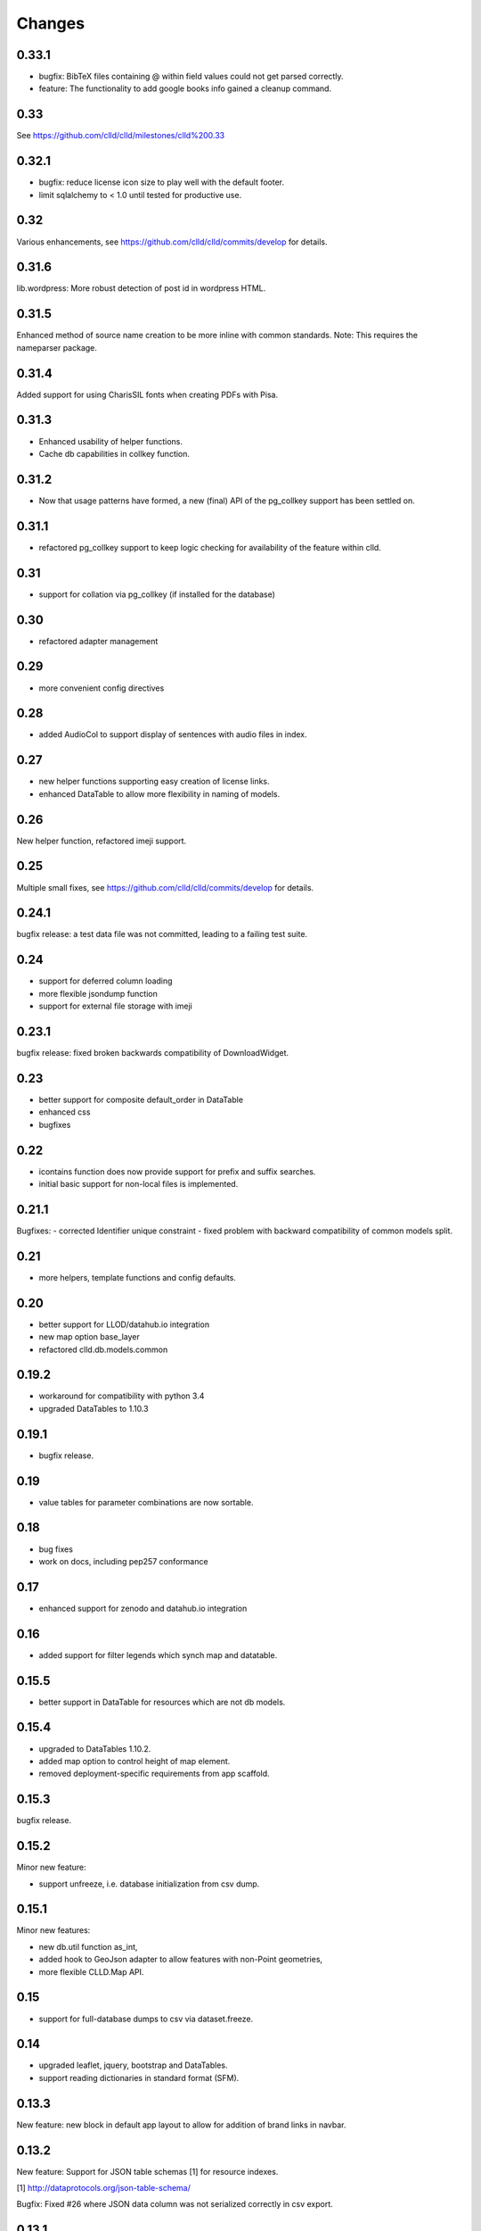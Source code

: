 
Changes
-------

0.33.1
~~~~~~

- bugfix: BibTeX files containing @ within field values could not get parsed correctly.
- feature: The functionality to add google books info gained a cleanup command.


0.33
~~~~

See https://github.com/clld/clld/milestones/clld%200.33


0.32.1
~~~~~~

- bugfix: reduce license icon size to play well with the default footer.
- limit sqlalchemy to < 1.0 until tested for productive use.


0.32
~~~~

Various enhancements, see https://github.com/clld/clld/commits/develop for details.


0.31.6
~~~~~~

lib.wordpress: More robust detection of post id in wordpress HTML.


0.31.5
~~~~~~

Enhanced method of source name creation to be more inline with common standards.
Note: This requires the nameparser package.


0.31.4
~~~~~~

Added support for using CharisSIL fonts when creating PDFs with Pisa.


0.31.3
~~~~~~

- Enhanced usability of helper functions.
- Cache db capabilities in collkey function.


0.31.2
~~~~~~

- Now that usage patterns have formed, a new (final) API of the pg_collkey support has been settled on.


0.31.1
~~~~~~

- refactored pg_collkey support to keep logic checking for availability of the feature within clld.


0.31
~~~~

- support for collation via pg_collkey (if installed for the database)


0.30
~~~~

- refactored adapter management


0.29
~~~~

- more convenient config directives


0.28
~~~~

- added AudioCol to support display of sentences with audio files in index.


0.27
~~~~

- new helper functions supporting easy creation of license links.
- enhanced DataTable to allow more flexibility in naming of models.



0.26
~~~~

New helper function, refactored imeji support.


0.25
~~~~

Multiple small fixes, see https://github.com/clld/clld/commits/develop for details.


0.24.1
~~~~~~

bugfix release: a test data file was not committed, leading to a failing test suite.


0.24
~~~~

- support for deferred column loading
- more flexible jsondump function
- support for external file storage with imeji


0.23.1
~~~~~~

bugfix release: fixed broken backwards compatibility of DownloadWidget.


0.23
~~~~

- better support for composite default_order in DataTable
- enhanced css
- bugfixes


0.22
~~~~

- icontains function does now provide support for prefix and suffix searches.
- initial basic support for non-local files is implemented.


0.21.1
~~~~~~

Bugfixes:
- corrected Identifier unique constraint
- fixed problem with backward compatibility of common models split.


0.21
~~~~

- more helpers, template functions and config defaults.


0.20
~~~~

- better support for LLOD/datahub.io integration
- new map option base_layer
- refactored clld.db.models.common


0.19.2
~~~~~~

- workaround for compatibility with python 3.4
- upgraded DataTables to 1.10.3


0.19.1
~~~~~~

- bugfix release.


0.19
~~~~

- value tables for parameter combinations are now sortable.


0.18
~~~~

- bug fixes
- work on docs, including pep257 conformance


0.17
~~~~

- enhanced support for zenodo and datahub.io integration


0.16
~~~~

- added support for filter legends which synch map and datatable.


0.15.5
~~~~~~

- better support in DataTable for resources which are not db models.


0.15.4
~~~~~~

- upgraded to DataTables 1.10.2.
- added map option to control height of map element.
- removed deployment-specific requirements from app scaffold.


0.15.3
~~~~~~

bugfix release.


0.15.2
~~~~~~

Minor new feature:

- support unfreeze, i.e. database initialization from csv dump.


0.15.1
~~~~~~

Minor new features:

- new db.util function as_int,
- added hook to GeoJson adapter to allow features with non-Point geometries,
- more flexible CLLD.Map API.


0.15
~~~~

- support for full-database dumps to csv via dataset.freeze.


0.14
~~~~

- upgraded leaflet, jquery, bootstrap and DataTables.
- support reading dictionaries in standard format (SFM).


0.13.3
~~~~~~

New feature: new block in default app layout to allow for addition of brand links in navbar.


0.13.2
~~~~~~

New feature: Support for JSON table schemas [1] for resource indexes.

[1] http://dataprotocols.org/json-table-schema/

Bugfix: Fixed #26 where JSON data column was not serialized correctly in csv export.


0.13.1
~~~~~~

bugfixing and cleanup


0.13
~~~~

clld does now run on python 2.7 and 3.4 from the same code base.


0.12.5
~~~~~~

Minor release to get the source code up to pep8 compliance.


0.12.4
~~~~~~

Minor feature

* bootstrap-slider.js upgraded

Bugfixes

* fixed bug where volume would appear twice in linearization of bibtex record;
* fixed bug where selecting more than 4 parameters for combination would result in HTTP 500 rather than a warning.



0.12.3
~~~~~~

Minor feature

* allow zoom option for maps to be used as default zoom when used in combination with bounds.


0.12.2
~~~~~~

Bugfix release

* linearization of sources better aligned with unified stylesheet.


0.12.1
~~~~~~

Bugfix release:

* fixes a bug when EnumSymbols were compared with None.


0.12
~~~~

* Added GeoJson adapter for the case where a parameter may have multiple valuesets for the same language.
* Integrate results from searches on Internet Archive into source views.


0.11
~~~~

* Support serialization/deserialization of objects as rows in csv files.


0.10
~~~~

* Better support for RDF dumps.
* Support for deselcting languages in map view.


0.9
~~~

* Support for icon selection.
* Map configuration via URL parameters.
* Upgraded JqTree lib.


0.8.1
~~~~~

Enhanced test utilities.
Better docs.


0.8
~~~

Added support for common tasks in Alembic migration scripts.
Fixed a bug in the RDF serialization of parameters with domain.


0.7
~~~

Added support for range-operators when filtering DataTables on numeric columns.
Fixed a couple of bugs in the serializations of the RDF data.


0.6
~~~

New API to access registered maps using a method of the request object.


0.5.1
~~~~~

Bugfix release, fixing a critical js bug, where a reserved word was used as property name.


0.5
~~~

- New hook which allows using custom leaflet map markers with clld maps.
- Fixed bug where wrong order of inclusion of translation dirs would make customized
  translations impossible.


0.4
~~~

Resources have a new representation as JSON encoded documents suitable for
indexing with Solr.

